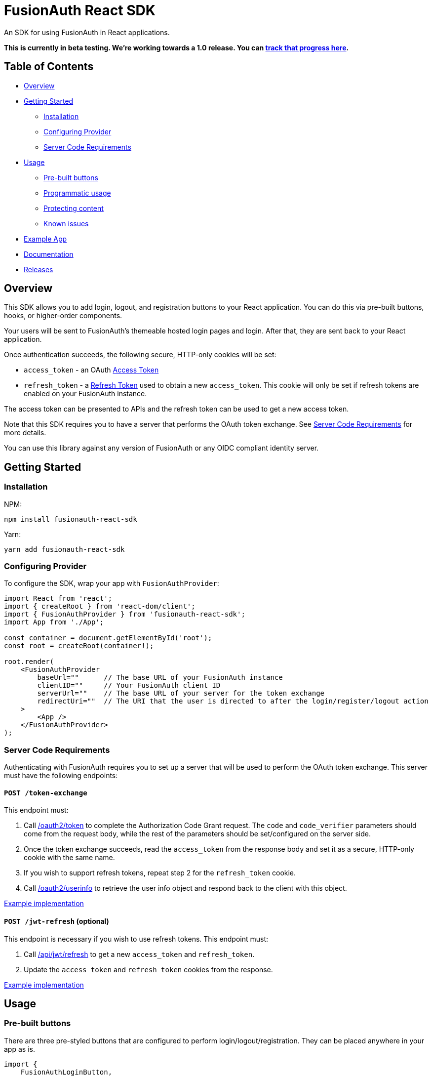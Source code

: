 = FusionAuth React SDK

An SDK for using FusionAuth in React applications.

*This is currently in beta testing. We're working towards a 1.0 release. You can https://github.com/FusionAuth/fusionauth-issues/issues/2049[track that progress here].*

== Table of Contents

* link:#overview[Overview]
* link:#getting-started[Getting Started]
** link:#installation[Installation]
** link:#configuring-provider[Configuring Provider]
** link:#server-code-requirements[Server Code Requirements]
* link:#usage[Usage]
** link:#pre-built-buttons[Pre-built buttons]
** link:#programmatic-usage[Programmatic usage]
** link:#protecting-content[Protecting content]
** link:#known-issues[Known issues]
* link:#example-app[Example App]
* link:#documentation[Documentation]
* link:#releases[Releases]

// this tag, and the corresponding end tag, are used to delineate what is pulled into the FusionAuth docs site (the client libraries pages). Don't remove unless you also change the docs site.

//tag::forDocSite[]
== Overview

This SDK allows you to add login, logout, and registration buttons to your React application. You can do this via pre-built buttons, hooks, or higher-order components.

Your users will be sent to FusionAuth's themeable hosted login pages and login. After that, they are sent back to your React application.

Once authentication succeeds, the following secure, HTTP-only cookies will be set:

* `access_token` - an OAuth
https://fusionauth.io/docs/v1/tech/oauth/tokens#access-token[Access
Token]
* `refresh_token` - a
https://fusionauth.io/docs/v1/tech/oauth/tokens#refresh-token[Refresh
Token] used to obtain a new `access_token`. This cookie will only be set
if refresh tokens are enabled on your FusionAuth instance.

The access token can be presented to APIs and the refresh token can be used to get a new access token.

Note that this SDK requires you to have a server that performs the
OAuth token exchange. See link:#server-code-requirements[Server Code
Requirements] for more details.

You can use this library against any version of FusionAuth or any OIDC compliant identity server.

== Getting Started

=== Installation

NPM:

[source,bash]
----
npm install fusionauth-react-sdk
----

Yarn:

[source,bash]
----
yarn add fusionauth-react-sdk
----

=== Configuring Provider

To configure the SDK, wrap your app with `FusionAuthProvider`:

[source,tsx]
----
import React from 'react';
import { createRoot } from 'react-dom/client';
import { FusionAuthProvider } from 'fusionauth-react-sdk';
import App from './App';

const container = document.getElementById('root');
const root = createRoot(container!);

root.render(
    <FusionAuthProvider
        baseUrl=""      // The base URL of your FusionAuth instance
        clientID=""     // Your FusionAuth client ID
        serverUrl=""    // The base URL of your server for the token exchange
        redirectUri=""  // The URI that the user is directed to after the login/register/logout action
    >
        <App />
    </FusionAuthProvider>
);
----

=== Server Code Requirements

Authenticating with FusionAuth requires you to set up a server that will
be used to perform the OAuth token exchange. This server must have the
following endpoints:

==== `POST /token-exchange`

This endpoint must:

. Call
https://fusionauth.io/docs/v1/tech/oauth/endpoints#complete-the-authorization-code-grant-request[/oauth2/token]
to complete the Authorization Code Grant request. The `code` and
`code_verifier` parameters should come from the request body, while the
rest of the parameters should be set/configured on the server side.
. Once the token exchange succeeds, read the `access_token` from the
response body and set it as a secure, HTTP-only cookie with the same
name.
. If you wish to support refresh tokens, repeat step 2 for the
`refresh_token` cookie.
. Call
https://fusionauth.io/docs/v1/tech/oauth/endpoints#userinfo[/oauth2/userinfo]
to retrieve the user info object and respond back to the client with
this object.

https://github.com/FusionAuth/fusionauth-example-react-sdk/blob/main/server/routes/token-exchange.js[Example
implementation]

==== `POST /jwt-refresh` (optional)

This endpoint is necessary if you wish to use refresh tokens. This
endpoint must:

. Call
https://fusionauth.io/docs/v1/tech/apis/jwt#refresh-a-jwt[/api/jwt/refresh]
to get a new `access_token` and `refresh_token`.
. Update the `access_token` and `refresh_token` cookies from the
response.

https://github.com/FusionAuth/fusionauth-example-react-sdk/blob/main/server/routes/jwt-refresh.js[Example
implementation]

== Usage

=== Pre-built buttons

There are three pre-styled buttons that are configured to perform
login/logout/registration. They can be placed anywhere in your app as
is.

[source,tsx]
----
import {
    FusionAuthLoginButton,
    FusionAuthLogoutButton,
    FusionAuthRegisterButton
} from 'fusionauth-react-sdk';

export const LoginPage = () => (
    <>
        <h1>Welcome, please log in or register</h1>

        <FusionAuthLoginButton />

        <FusionAuthRegisterButton />
    </>
);

export const AccountPage = () => (
    <>
        <h1>Hello, user!</h1>

        <FusionAuthLogoutButton />
    </>
);
----

=== Programmatic usage

Alternatively, you may interact with the SDK programmatically using the
`useFusionAuth` hook or `withFusionAuth` HOC.

==== useFusionAuth

Use the `useFusionAuth` hook with your functional components to get
access to the properties exposed by
https://github.com/FusionAuth/fusionauth-react-sdk/blob/main/docs/context.md#fusionauthcontext[FusionAuthContext]:

[source,tsx]
----
import React from 'react';
import { useFusionAuth } from 'fusionauth-react-sdk';

const App = () => {
    const { login, logout, register, isAuthenticated } = useFusionAuth();

    return isAuthenticated ? (
        <div>
          <span>Hello, user!</span>
          <button onClick={() => logout()}>Logout</button>
        </div>
    ) : (
        <div>
          <button onClick={() => login()}>Log in</button>
          <button onClick={() => register()}>Register</button>
        </div>
    );
};
----

See
https://github.com/FusionAuth/fusionauth-react-sdk/blob/main/docs/functions.md#usefusionauth[useFusionAuth]
for more details.

==== withFusionAuth

The `withFusionAuth` higher-order component can be used to wrap your
components and give them access to a `fusionAuth` prop which contains
all the properties exposed by the `FusionAuthContext`. This works with
both functional and class components:

===== Functional Component

[source,tsx]
----
import React from 'react';
import { withFusionAuth, WithFusionAuthProps } from 'fusionauth-react-sdk';

const LogoutButton: React.FC<WithFusionAuthProps> = props => {
    const { logout } = props.fusionAuth;

    return <button onClick={() => logout()}>Logout</button>;
}

export default withFusionAuth(LogoutButton);
----

===== Class Component

[source,tsx]
----
import React, { Component } from 'react';
import { withFusionAuth, WithFusionAuthProps } from 'fusionauth-react-sdk';

class LogoutButton extends Component<WithFusionAuthProps> {
    render() {
        const { logout } = this.props.fusionAuth;
        return <button onClick={() => logout()}>Logout</button>;
    }
}

export default withFusionAuth(LogoutButton);
----

See
https://github.com/FusionAuth/fusionauth-react-sdk/blob/main/docs/functions.md#withfusionauth[withFusionAuth]
for more details.

==== State parameter

The `login` and `register` functions both accept an optional string
parameter called `state`. The state that is passed in to the function
call will be passed back to the `onRedirectSuccess` handler on your
`FusionAuthProvider`. Though you may pass any value you would like for
the state parameter, it is often used to indicate which page the user
was on before redirecting to login or registration, so that the user can
be returned to that location after a successful authentication.

=== Protecting Content

The `RequireAuth` component can be used to protect information from
unauthorized users. It takes an optional prop `withRole` that can be
used to ensure the user has a specific role.

[source,tsx]
----
import { RequireAuth, useFusionAuth } from 'fusionauth-react-sdk';

const UserNameDisplay = () => {
    const { user } = useFusionAuth();

    return (
        <RequireAuth>
            <p>User: {user.name}</p> // Only displays if user is authenticated
        </RequireAuth>
    );
};

const AdminPanel = () => (
    <RequireAuth withRole="admin">
        <button>Delete User</button> // Only displays if user is authenticated and has 'admin' role
    </RequireAuth>
);
----

=== Known Issues

==== Token exchange endpoint being called repeatedly

If you see the token exchange endpoint being called multiple times, this
is due to a dev time setting in React 18. When running using
`StrictMode` in development mode, React 18 will mount, unmount, and
remount all components in this mode, which results in the network call
running twice.

This will not happen in a production build or if `StrictMode` is
disabled.

If you remove the `React.StrictMode` tags in `index.tsx` of the example
app, the call is only made once.

== Example App

See the
https://github.com/FusionAuth/fusionauth-example-react-sdk[FusionAuth
React SDK Example] for functional example of a React client that
utilizes the SDK as well as an Express server that performs the token
exchange.

== Documentation

https://github.com/FusionAuth/fusionauth-react-sdk/blob/main/docs/documentation.md[Full
library documentation]

//end::forDocSite[]

== Releases

To perform a release:

* Pull the code to your local machine
* Bump the version in `package.json`
* Run `npm webpack`
* Run `npm publish`

You may have to set up your machine to be able to publish, which will
involve updating your .npmrc file.

There's information
https://dev.to/alexeagleson/how-to-create-and-publish-a-react-component-library-2oe[here
that you can use] to do that (look for the `.npmrc` section).
